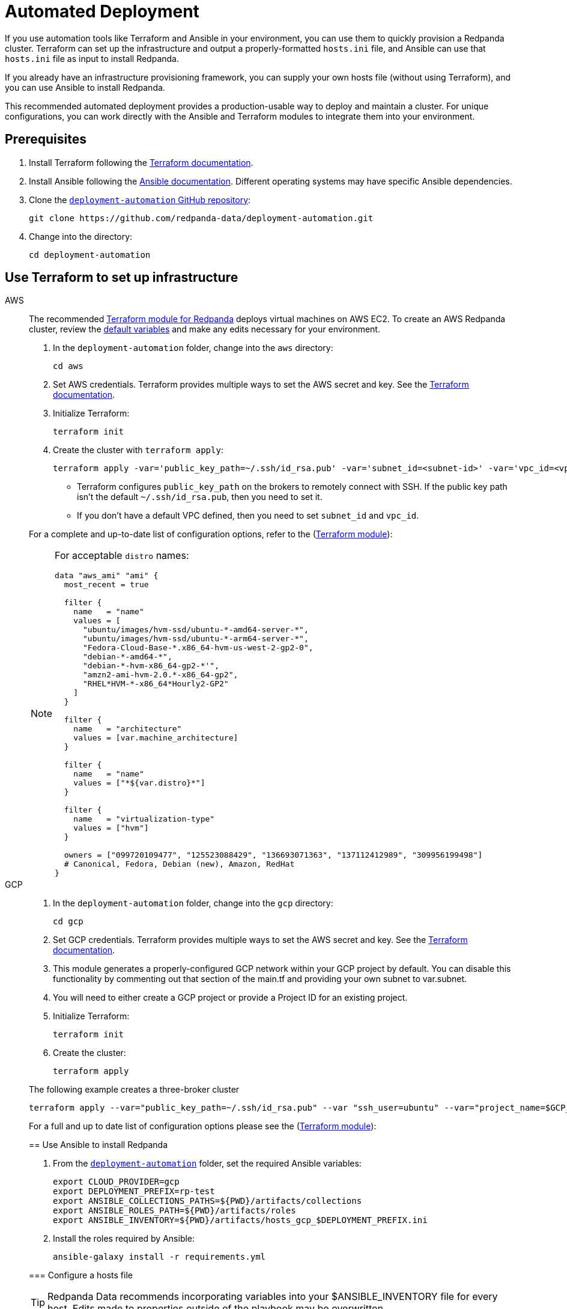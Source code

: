 = Automated Deployment
:description: Deploy Redpanda using automation tools like Terraform and Ansible.
:page-aliases: deploy-self-hosted:production-deployment-automation.adoc, deployment:production-deployment-automation.adoc

If you use automation tools like Terraform and Ansible in your environment, you can use them to quickly provision a Redpanda cluster. Terraform can set up the infrastructure and output a properly-formatted `hosts.ini` file, and Ansible can use that `hosts.ini` file as input to install Redpanda.

If you already have an infrastructure provisioning framework, you can supply your own hosts file (without using Terraform), and you can use Ansible to install Redpanda.

This recommended automated deployment provides a production-usable way to deploy and maintain a cluster. For unique configurations, you can work directly with the Ansible and Terraform modules to integrate them into your environment.

== Prerequisites

. Install Terraform following the https://learn.hashicorp.com/tutorials/terraform/install-cli[Terraform documentation^].
. Install Ansible following the https://docs.ansible.com/ansible/latest/installation_guide/intro_installation.html[Ansible documentation^]. Different operating systems may have specific Ansible dependencies.
. Clone the https://github.com/redpanda-data/deployment-automation/[`deployment-automation` GitHub repository^]:
+
[,bash]
----
git clone https://github.com/redpanda-data/deployment-automation.git
----

. Change into the directory:
+
[,bash]
----
cd deployment-automation
----

== Use Terraform to set up infrastructure

[tabs]
=====
AWS::
+
--
The recommended https://registry.terraform.io/modules/redpanda-data/redpanda-cluster/aws/latest[Terraform module for Redpanda^] deploys virtual machines on AWS EC2. To create an AWS Redpanda cluster, review the https://github.com/redpanda-data/deployment-automation/blob/main/aws/main.tf[default variables^] and make any edits necessary for your environment.

. In the `deployment-automation` folder, change into the `aws` directory:
+
```bash
cd aws
```

. Set AWS credentials. Terraform provides multiple ways to set the AWS secret and key. See the https://registry.terraform.io/providers/hashicorp/aws/latest/docs#environment-variables[Terraform documentation^].
. Initialize Terraform:
+
```bash
terraform init
```

. Create the cluster with `terraform apply`:
+
[,bash]
----
terraform apply -var='public_key_path=~/.ssh/id_rsa.pub' -var='subnet_id=<subnet-id>' -var='vpc_id=<vpc-id>'
----
+
* Terraform configures `public_key_path` on the brokers to remotely connect with SSH. If the public key path isn't the default `~/.ssh/id_rsa.pub`, then you need to set it.
* If you don't have a default VPC defined, then you need to set `subnet_id` and `vpc_id`.

For a complete and up-to-date list of configuration options, refer to the (https://registry.terraform.io/modules/redpanda-data/redpanda-cluster/aws/latest[Terraform module^]):

[NOTE]
====
For acceptable `distro` names:

[,bash]
----
data "aws_ami" "ami" {
  most_recent = true

  filter {
    name   = "name"
    values = [
      "ubuntu/images/hvm-ssd/ubuntu-*-amd64-server-*",
      "ubuntu/images/hvm-ssd/ubuntu-*-arm64-server-*",
      "Fedora-Cloud-Base-*.x86_64-hvm-us-west-2-gp2-0",
      "debian-*-amd64-*",
      "debian-*-hvm-x86_64-gp2-*'",
      "amzn2-ami-hvm-2.0.*-x86_64-gp2",
      "RHEL*HVM-*-x86_64*Hourly2-GP2"
    ]
  }

  filter {
    name   = "architecture"
    values = [var.machine_architecture]
  }

  filter {
    name   = "name"
    values = ["*${var.distro}*"]
  }

  filter {
    name   = "virtualization-type"
    values = ["hvm"]
  }

  owners = ["099720109477", "125523088429", "136693071363", "137112412989", "309956199498"]
  # Canonical, Fedora, Debian (new), Amazon, RedHat
}
----
====

--
GCP::
+
--
. In the `deployment-automation` folder, change into the `gcp` directory:
+
[,bash]
----
cd gcp
----

. Set GCP credentials. Terraform provides multiple ways to set the AWS secret and key. See the 
https://registry.terraform.io/providers/hashicorp/google/latest/docs/guides/getting_started[Terraform documentation^].

. This module generates a properly-configured GCP network within your GCP project by default. You can disable this functionality by commenting out that section of the main.tf and providing your own subnet to var.subnet. 

. You will need to either create a GCP project or provide a Project ID for an existing project. 

. Initialize Terraform:
+
```bash
terraform init
```

. Create the cluster:
+
[,bash]
----
terraform apply
----

The following example creates a three-broker cluster

```bash
terraform apply --var="public_key_path=~/.ssh/id_rsa.pub" --var "ssh_user=ubuntu" --var="project_name=$GCP_PROJECT_ID"
```

For a full and up to date list of configuration options please see the (https://registry.terraform.io/modules/redpanda-data/redpanda-cluster/gcp/latest[Terraform module^]):

== Use Ansible to install Redpanda

. From the https://github.com/redpanda-data/deployment-automation/[`deployment-automation`^] folder, set the required Ansible variables:
+
[,bash]
----
export CLOUD_PROVIDER=gcp
export DEPLOYMENT_PREFIX=rp-test
export ANSIBLE_COLLECTIONS_PATHS=${PWD}/artifacts/collections
export ANSIBLE_ROLES_PATH=${PWD}/artifacts/roles
export ANSIBLE_INVENTORY=${PWD}/artifacts/hosts_gcp_$DEPLOYMENT_PREFIX.ini
----

. Install the roles required by Ansible:
+
[,bash]
----
ansible-galaxy install -r requirements.yml
----

=== Configure a hosts file

TIP: Redpanda Data recommends incorporating variables into your $ANSIBLE_INVENTORY file for every host. Edits made to properties outside of the playbook may be overwritten.

If you used Terraform to deploy the instances, the `hosts.ini` is configured automatically in the https://github.com/redpanda-data/deployment-automation/tree/main/artifacts[`artifacts`^] directory.

If you didn't use Terraform, then you must manually update the `[redpanda]` section. When you open the file, you see something like the following:

[,ini]
----
[redpanda]
ip ansible_user=ssh_user ansible_become=True private_ip=pip id=0
ip ansible_user=ssh_user ansible_become=True private_ip=pip id=1

[monitor]
ip ansible_user=ssh_user ansible_become=True private_ip=pip id=1
----

Under the `[redpanda]` section, replace the following:

|===
| Property | Description

| `ip`
| The public IP address of the machine.

| `ansible_user`
| The username for Ansible to use to SSH to the machine.

| `private_ip`
| The private IP address of the machine. This could be the same as the public IP address.
|===

You can add additional properties to configure features like rack awareness and Tiered Storage.

The `[monitor]` section is only required if you want the playbook to install and configure a basic Prometheus and Grafana setup for observability. If you have a centralized monitoring setup or if you don't require monitoring, then remove this section.

=== Run a playbook

Use the https://galaxy.ansible.com/redpanda/cluster[Ansible Collection for Redpanda^] to build a Redpanda cluster. The recommended Redpanda playbook enables TLS encryption and Tiered Storage.

If you prefer, you can download the modules and required roles and create your own playbook. For example, if you want to handle your own data directory, you can toggle that part off, and Redpanda ensures that the permissions are correct. If you want to generate your own security certificates, you can.

To install and start a Redpanda cluster in one command with the Redpanda playbook, run:

[,bash]
----
ansible-playbook ansible/provision-basic-cluster.yml --private-key ~/.ssh/id_rsa
----

[NOTE]
====
* The private key corresponds to the public key in the `distro_user` SSH configuration.
* To use your own playbook, replace `provision-basic-cluster.yml` with your playbook name.
* When you use a playbook to create a cluster, you should also use the playbook for subsequent operations, like upgrades. The Ansible modules safely handle rolling upgrades, but you must comply with xref:manage:cluster-maintenance/rolling-upgrade.adoc[Redpanda version path requirements].
====

==== Custom configuration

You can specify any available Redpanda configuration value, or set of values, by passing a JSON dictionary as an Ansible `extra-var`. These values are spliced with the calculated configuration and only override the values that you specify. Values must be unset manually with `rpk`. There are two sub-dictionaries you can specify: `redpanda.cluster` and `redpanda.node`. For more information, see xref:reference:cluster-properties.adoc[Cluster Configuration Properties] and xref:reference:node-properties.adoc[Broker Configuration Properties].

[,bash]
----
export JSONDATA='{"cluster":{"auto_create_topics_enabled":"true"},"node":{"developer_mode":"false"}}'
ansible-playbook ansible/<playbook-name>.yml --private-key artifacts/testkey -e redpanda="${JSONDATA}"
----

NOTE: Adding whitespace to the JSON breaks configuration merging.

Use `rpk` and standard Kafka tools to produce and consume from the Redpanda cluster.

==== Configure Prometheus and Grafana

Include a `[monitor]` section in your hosts file if you want the playbook to install and configure a basic Prometheus and Grafana setup for observability. Redpanda emits Prometheus metrics that can be scrapped with a central collector. If you already have a centralized monitoring setup or if you don't require monitoring, then this is unnecessary.

To run the `deploy-prometheus-grafana.yml` playbook:

[,bash]
----
ansible-playbook ansible/deploy-prometheus-grafana.yml \
--private-key '<path-to-a-private-key-with-ssh-access-to-the-hosts>'
----

==== Configure Redpanda Console

To install Redpanda Console, add the `redpanda_broker` role to a group with `install_console: true`. The standard playbooks automatically install Redpanda Console on hosts in the `[client]` group. 

==== Build the cluster with TLS enabled

Configure TLS with externally-provided and signed certificates. Then run the `provision-tls-cluster` playbook, specifying the certificate locations on new hosts. You can either pass the variables in the command line or edit the file and pass them there. Consider whether you want public access to the Kafka API and Admin API endpoints. For example:

[,bash]
----
ansible-playbook ansible/provision-tls-cluster.yml \
--private-key '<path-to-a-private-key-with-ssh-access-to-the-hosts>' \
--extra-vars create_demo_certs=false \
--extra-vars advertise_public_ips=false \
--extra-vars handle_certs=false \
--extra-vars redpanda_truststore_file='<path-to-ca.crt-file>'
----

It is important to use a signed certificate from a valid CA for production environments. The playbook uses locally-signed certificates that are not recommended for production use. Provide a valid certificate using these variables:

[,bash]
----
redpanda_certs_dir: /etc/redpanda/certs
redpanda_csr_file: "{{ redpanda_certs_dir }}/node.csr"
redpanda_key_file: "{{ redpanda_certs_dir }}/node.key"
redpanda_cert_file: "{{ redpanda_certs_dir }}/node.crt"
redpanda_truststore_file: "{{ redpanda_certs_dir }}/truststore.pem"
----

For testing, you could deploy a local CA to generate private keys and signed certificates:

[,bash]
----
ansible-playbook ansible/provision-tiered-storage-cluster.yml \
--private-key '<path-to-a-private-key-with-ssh-access-to-the-hosts>'
----

==== Add brokers to an existing cluster

To add brokers to a cluster, you must add them to the hosts file and run the relevant playbook again. You can add `skip_node=true` to the existing hosts to avoid the playbooks being rerun on them.

==== Upgrade a cluster

The playbook is designed to be idempotent, so it should be suitable for running as part of a CI/CD pipeline or through Ansible Tower. The playbook upgrades the packages and then performs a rolling upgrade, where one broker at a time is upgraded and safely restarted. For all upgrade requirements and recommendations, see xref:manage:cluster-maintenance/rolling-upgrade.adoc[Upgrade Redpanda]. It is important to test that your upgrade path is safe before using it in production.

To upgrade a cluster, run the playbook with a specific target version:

[,bash]
----
ansible-playbook --private-key ~/.ssh/id_rsa ansible/<playbook-name>.yml -e redpanda_version=22.3.10-1
----

By default, the playbook selects the latest version of the Redpanda packages, but an upgrade is only performed if the `redpanda_install_status` variable is set to `latest`:

[,bash]
----
ansible-playbook --private-key ~/.ssh/id_rsa ansible/<playbook-name>.yml -e redpanda_install_status=latest
----

To upgrade clusters with SASL authentication:

[,bash]
----
export JSONDATA='{"cluster":{"auto_create_topics_enabled":"true"},"node":{"developer_mode":"false"}}'
ansible-playbook ansible/<playbook-name>.yml --private-key artifacts/testkey -e redpanda="${JSONDATA}"
----

Similarly, you can put the `redpanda_rpk_opts` into a YAML file protected with Ansible vault.

[,bash]
----
ansible-playbook --private-key ~/.ssh/id_rsa ansible/<playbook-name>.yml --extra-vars=redpanda_install_status=latest --extra-vars @vault-file.yml --ask-vault-pass
----

==== Redpanda Ansible Collection values

You can pass the following variables as `-e var=value` when running Ansible:

|===
| Property | Default value | Description

| `redpanda_organization`
| `redpanda-test`
| Set this to identify your organization in the asset management system.

| `redpanda_cluster_id`
| `redpanda`
| This helps identify the cluster.

| `advertise_public_ips`
| `false`
| Configure Redpanda to advertise the broker's public IPs for client communication instead of private IPs. This enables using the cluster from outside its subnet.

Note: This is not recommended for production deployments, because your brokers will be public.

| `grafana_admin_pass`
| `<your-secure-password>`
| Grafana admin user's password.

| `ephemeral_disk`
| `false`
| Enable file system check for attached disk.

This is useful when using attached disks in instances with ephemeral operating system disks like Azure L Series. This allows a file system repair at boot time and ensures that the drive is remounted automatically after a reboot.

| `redpanda_mode`
| `production`
| Enables hardware optimization.

| `redpanda_admin_api_port`
| `9644`
|

| `redpanda_kafka_port`
| `9092`
|

| `redpanda_rpc_port`
| `33145`
|

| `redpanda_schema_registry_port`
| `8081`
|

| `is_using_unstable`
| `false`
| Enables access to unstable builds.

| `redpanda_version`
| `latest`
| Version; for example, 22.2.2-1 or 22.3.1~rc1-1. If this value is set, then the package is upgraded if the installed version is lower than what has been specified.

| `redpanda_rpk_opts`
|
| Command line options to be passed to instances where `rpk` is used on the playbook. For example, superuser credentials can be specified as `--user myuser --password mypassword`.

| `redpanda_install_status`
| `present`
| If `redpanda_version` is set to `latest`, then changing `redpanda_install_status` to `latest` causes an upgrade; otherwise, the currently-installed version remains.

| `redpanda_data_directory`
| `/var/lib/redpanda/data`
| Path where Redpanda keeps its data.

| `redpanda_key_file`
| `/etc/redpanda/certs/node.key`
| TLS: Path to private key.

| `redpanda_cert_file`
| `/etc/redpanda/certs/node.crt`
| TLS: Path to signed certificate.

| `redpanda_truststore_file`
| `/etc/redpanda/certs/truststore.pem`
| TLS: Path to truststore.

| `tls`
| `false`
| Set to `true` to configure Redpanda to use TLS. This can be set on each broker, although this may lead to errors configuring `rpk`.

| `skip_node`
| `false`
| Broker configuration to prevent the redpanda_broker role being applied to this specific broker. Use carefully when adding new brokers to avoid existing brokers from being reconfigured.

| `restart_node`
| `false`
| Broker configuration to prevent Redpanda brokers from being restarted after updating. Use with care: This can cause `rpk` to be reconfigured but the broker is not restarted and therefore is in an inconsistent state.

| `rack`
| `undefined`
| Broker configuration to enable rack awareness. Rack awareness is enabled cluster-wide if at least one broker has this set.

| `tiered_storage_bucket_name`
|
| Set bucket name to enable Tiered Storage.

| `schema_registry_replication_factor`
| 1
| The replication factor of Schema Registry's internal storage topic.

| `aws_region`
|
| The region to be used if Tiered Storage is enabled.
|===

=== Troubleshooting

On Mac OS X, Python may be https://stackoverflow.com/questions/50168647/multiprocessing-causes-python-to-crash-and-gives-an-error-may-have-been-in-progr[unable to fork workers^]. You may see something like the following:

[,bash]
----
ok: [34.209.26.177] => {“changed”: false, “stat”: {“exists”: false}}
objc[57889]: +[__NSCFConstantString initialize] may have been in progress in another thread when fork() was called.
objc[57889]: +[__NSCFConstantString initialize] may have been in progress in another thread when fork() was called. We cannot safely call it or ignore it in the fork() child process. Crashing instead. Set a breakpoint on objc_initializeAfterForkError to debug.
ERROR! A worker was found in a dead state
----

Try setting an environment variable to resolve the error:

[,bash]
----
export OBJC_DISABLE_INITIALIZE_FORK_SAFETY=YES
----
